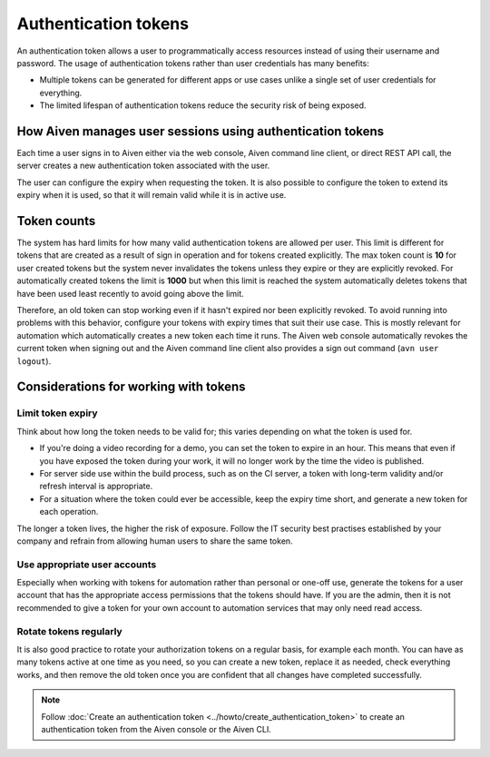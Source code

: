 Authentication tokens
=====================

An authentication token allows a user to programmatically access resources instead of using their username and password. The usage of authentication tokens rather than user credentials has many benefits:

- Multiple tokens can be generated for different apps or use cases unlike a single set of user credentials for everything.
- The limited lifespan of authentication tokens reduce the security risk of being exposed.

.. mermaid::

    sequenceDiagram 
        Client->>+Server: Here's my username/password. Give me a token.
        Server-->>-Client: Your username/password is valid. Here's a token. 
        Client->>+Server: Here's a token. Show me a list of my resources.
        Server-->>-Client: Your token is valid. Here's a list of your resources.

How Aiven manages user sessions using authentication tokens
-----------------------------------------------------------

Each time a user signs in to Aiven either via the web console, Aiven command line client, or direct REST API call, the server creates a new authentication token associated with the user.

The user can configure the expiry when requesting the token. It is also possible to configure the token to extend its expiry when it is used, so that it will remain valid while it is in active use.

Token counts
------------

The system has hard limits for how many valid authentication tokens are allowed per user. This limit is different for tokens that are created as a result of sign in operation and for tokens created explicitly. The max token count is **10** for user created tokens but the system never invalidates the tokens unless they expire or they are explicitly revoked. For automatically created tokens the limit is **1000** but when this limit is reached the system automatically deletes tokens that have been used least recently to avoid going above the limit.

Therefore, an old token can stop working even if it hasn't expired nor been explicitly revoked. To avoid running into problems with this behavior, configure your tokens with expiry times that suit their use case. This is mostly relevant for automation which automatically creates a new token each time it runs. The Aiven web console automatically revokes the current token when signing out and the Aiven command line client also provides a sign out command (``avn user logout``).

Considerations for working with tokens
--------------------------------------

Limit token expiry
''''''''''''''''''

Think about how long the token needs to be valid for; this varies depending on what the token is used for.

* If you're doing a video recording for a demo, you can set the token to expire in an hour. This means that even if you have exposed the token during your work, it will no longer work by the time the video is published.

* For server side use within the build process, such as on the CI server, a token with long-term validity and/or refresh interval is appropriate.

* For a situation where the token could ever be accessible, keep the expiry time short, and generate a new token for each operation.

The longer a token lives, the higher the risk of exposure. Follow the IT security best practises established by your company and refrain from allowing human users to share the same token.

Use appropriate user accounts
'''''''''''''''''''''''''''''

Especially when working with tokens for automation rather than personal or one-off use, generate the tokens for a user account that has the appropriate access permissions that the tokens should have. If you are the admin, then it is not recommended to give a token for your own account to automation services that may only need read access.

Rotate tokens regularly
'''''''''''''''''''''''

It is also good practice to rotate your authorization tokens on a regular basis, for example each month. You can have as many tokens active at one time as you need, so you can create a new token, replace it as needed, check everything works, and then remove the old token once you are confident that all changes have completed successfully.


.. note::

    Follow :doc:`Create an authentication token <../howto/create_authentication_token>` to create an authentication token from the Aiven console or the Aiven CLI.